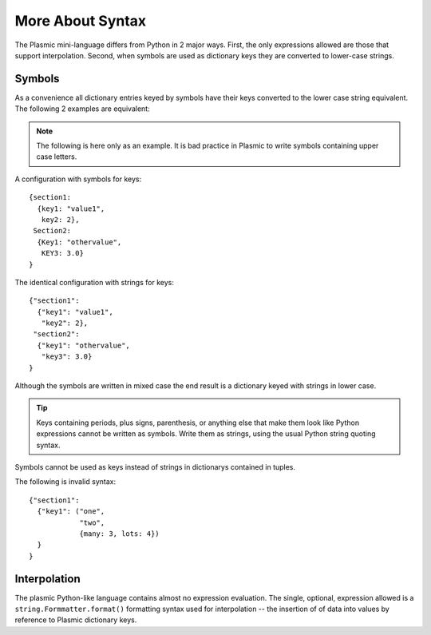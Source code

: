 .. Copyright (C) 2016 The Meme Factory, Inc.  http://www.meme.com/

   This file is part of Plasmic.
  
   Plasmic is free software: you can redistribute it and/or modify
   it under the terms of the GNU Lesser General Public License as published by
   the Free Software Foundation, either version 3 of the License, or
   (at your option) any later version.
  
   Plasmic is distributed in the hope that it will be useful,
   but WITHOUT ANY WARRANTY; without even the implied warranty of
   MERCHANTABILITY or FITNESS FOR A PARTICULAR PURPOSE.  See the
   GNU Lesser General Public License for more details.
  
   You should have received a copy of the GNU Lesser General Public License
   along with Plasmic.  If not, see <http://www.gnu.org/licenses/>.

   Karl O. Pinc <kop@meme.com>

.. index::
   single: syntax

More About Syntax
-----------------

The Plasmic mini-language differs from Python in 2 major ways.  First,
the only expressions allowed are those that support interpolation.
Second, when symbols are used as dictionary keys they are converted to
lower-case strings.


Symbols
^^^^^^^

.. index::
   single: symbols
   pair: free; symbols

As a convenience all dictionary entries keyed by symbols have their
keys converted to the lower case string equivalent.  The following 2
examples are equivalent:

.. note::

   The following is here only as an example.  It is bad practice in
   Plasmic to write symbols containing upper case letters.

A configuration with symbols for keys::

  {section1:
    {key1: "value1",
     key2: 2},
   Section2:
    {Key1: "othervalue",
     KEY3: 3.0}
  }

The identical configuration with strings for keys::

  {"section1":
    {"key1": "value1",
     "key2": 2},
   "section2":
    {"key1": "othervalue",
     "key3": 3.0}
  }

Although the symbols are written in mixed case the end result is a
dictionary keyed with strings in lower case.

.. tip::

   Keys containing periods, plus signs, parenthesis, or anything else
   that make them look like Python expressions cannot be written as
   symbols.  Write them as strings, using the usual Python string
   quoting syntax.

Symbols cannot be used as keys instead of strings in dictionarys
contained in tuples.

The following is invalid syntax::

  {"section1":
    {"key1": ("one",
              "two",
              {many: 3, lots: 4})
    }
  }


.. index:: single: interpolation

Interpolation
^^^^^^^^^^^^^

The plasmic Python-like language contains almost no expression
evaluation.  The single, optional, expression allowed is a
``string.Formmatter.format()`` formatting syntax used for
interpolation -- the insertion of of data into values by reference to
Plasmic dictionary keys.
